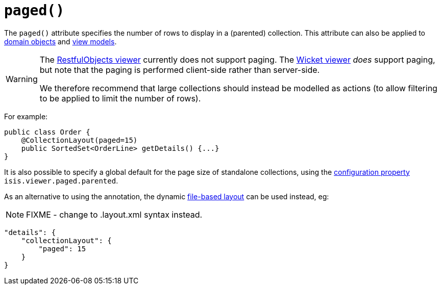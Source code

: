 [[_rgant-CollectionLayout_paged]]
= `paged()`
:Notice: Licensed to the Apache Software Foundation (ASF) under one or more contributor license agreements. See the NOTICE file distributed with this work for additional information regarding copyright ownership. The ASF licenses this file to you under the Apache License, Version 2.0 (the "License"); you may not use this file except in compliance with the License. You may obtain a copy of the License at. http://www.apache.org/licenses/LICENSE-2.0 . Unless required by applicable law or agreed to in writing, software distributed under the License is distributed on an "AS IS" BASIS, WITHOUT WARRANTIES OR  CONDITIONS OF ANY KIND, either express or implied. See the License for the specific language governing permissions and limitations under the License.
:_basedir: ../../
:_imagesdir: images/


The `paged()` attribute specifies the number of rows to display in a (parented) collection. This attribute can also be applied to xref:../rgant/rgant.adoc#_rgant-DomainObjectLayout_paged[domain objects] and xref:../rgant/rgant.adoc#_rgant-ViewModelLayout_paged[view models].


[WARNING]
====
The xref:../ugvro/ugvro.adoc#[RestfulObjects viewer] currently does not support paging.   The xref:../ugvw/ugvw.adoc#[Wicket viewer] _does_ support paging, but note that the paging is performed client-side rather than server-side.

We therefore recommend that large collections should instead be modelled as actions (to allow filtering to be applied to limit the number of rows).
====


For example:

[source,java]
----
public class Order {
    @CollectionLayout(paged=15)
    public SortedSet<OrderLine> getDetails() {...}
}
----


It is also possible to specify a global default for the page size of standalone collections, using the xref:../rgcfg/rgcfg.adoc#_rgcfg_configuring-core[configuration property] `isis.viewer.paged.parented`.



As an alternative to using the annotation, the dynamic xref:../ugvw/ugvw.adoc#_ugvw_layout_file-based[file-based layout] can be used instead, eg:

NOTE: FIXME - change to .layout.xml syntax instead.

[source,javascript]
----
"details": {
    "collectionLayout": {
        "paged": 15
    }
}
----

